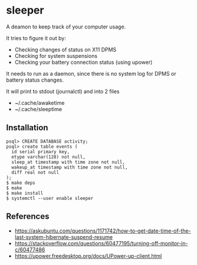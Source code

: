 * sleeper

A deamon to keep track of your computer usage.

It tries to figure it out by:
- Checking changes of status on X11 DPMS
- Checking for system suspensions
- Checking your battery connection status (using upower)

It needs to run as a daemon, since there is no system log for DPMS or battery status changes.

It will print to stdout (journalctl) and into 2 files
- ~/.cache/awaketime
- ~/.cache/sleeptime

** Installation

#+begin_src
psql> CREATE DATABASE activity;
psql> create table events (
  id serial primary key,
  etype varchar(128) not null,
  sleep_at timestamp with time zone not null,
  wakeup_at timestamp with time zone not null,
  diff real not null
);
$ make deps
$ make
$ make install
$ systemctl --user enable sleeper
#+end_src

** References
- https://askubuntu.com/questions/1171742/how-to-get-date-time-of-the-last-system-hibernate-suspend-resume
- https://stackoverflow.com/questions/60477195/turning-off-monitor-in-c/60477486
- https://upower.freedesktop.org/docs/UPower-up-client.html

